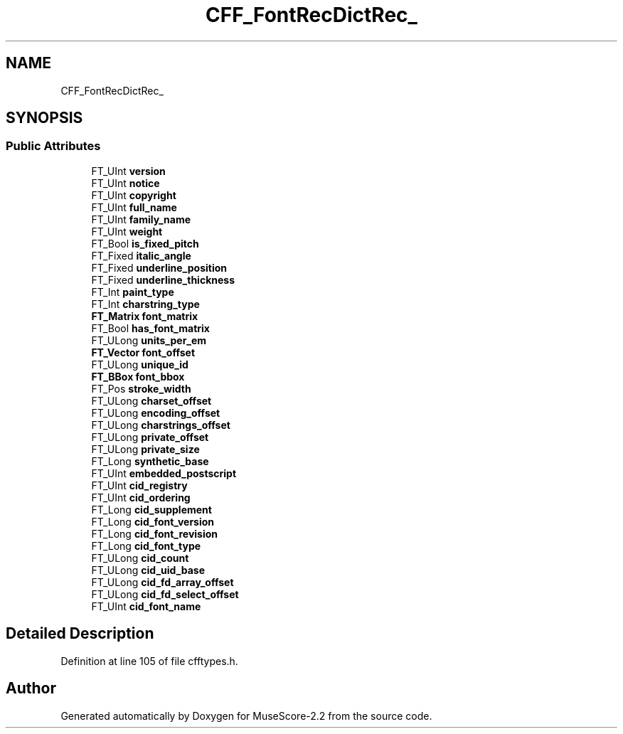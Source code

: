 .TH "CFF_FontRecDictRec_" 3 "Mon Jun 5 2017" "MuseScore-2.2" \" -*- nroff -*-
.ad l
.nh
.SH NAME
CFF_FontRecDictRec_
.SH SYNOPSIS
.br
.PP
.SS "Public Attributes"

.in +1c
.ti -1c
.RI "FT_UInt \fBversion\fP"
.br
.ti -1c
.RI "FT_UInt \fBnotice\fP"
.br
.ti -1c
.RI "FT_UInt \fBcopyright\fP"
.br
.ti -1c
.RI "FT_UInt \fBfull_name\fP"
.br
.ti -1c
.RI "FT_UInt \fBfamily_name\fP"
.br
.ti -1c
.RI "FT_UInt \fBweight\fP"
.br
.ti -1c
.RI "FT_Bool \fBis_fixed_pitch\fP"
.br
.ti -1c
.RI "FT_Fixed \fBitalic_angle\fP"
.br
.ti -1c
.RI "FT_Fixed \fBunderline_position\fP"
.br
.ti -1c
.RI "FT_Fixed \fBunderline_thickness\fP"
.br
.ti -1c
.RI "FT_Int \fBpaint_type\fP"
.br
.ti -1c
.RI "FT_Int \fBcharstring_type\fP"
.br
.ti -1c
.RI "\fBFT_Matrix\fP \fBfont_matrix\fP"
.br
.ti -1c
.RI "FT_Bool \fBhas_font_matrix\fP"
.br
.ti -1c
.RI "FT_ULong \fBunits_per_em\fP"
.br
.ti -1c
.RI "\fBFT_Vector\fP \fBfont_offset\fP"
.br
.ti -1c
.RI "FT_ULong \fBunique_id\fP"
.br
.ti -1c
.RI "\fBFT_BBox\fP \fBfont_bbox\fP"
.br
.ti -1c
.RI "FT_Pos \fBstroke_width\fP"
.br
.ti -1c
.RI "FT_ULong \fBcharset_offset\fP"
.br
.ti -1c
.RI "FT_ULong \fBencoding_offset\fP"
.br
.ti -1c
.RI "FT_ULong \fBcharstrings_offset\fP"
.br
.ti -1c
.RI "FT_ULong \fBprivate_offset\fP"
.br
.ti -1c
.RI "FT_ULong \fBprivate_size\fP"
.br
.ti -1c
.RI "FT_Long \fBsynthetic_base\fP"
.br
.ti -1c
.RI "FT_UInt \fBembedded_postscript\fP"
.br
.ti -1c
.RI "FT_UInt \fBcid_registry\fP"
.br
.ti -1c
.RI "FT_UInt \fBcid_ordering\fP"
.br
.ti -1c
.RI "FT_Long \fBcid_supplement\fP"
.br
.ti -1c
.RI "FT_Long \fBcid_font_version\fP"
.br
.ti -1c
.RI "FT_Long \fBcid_font_revision\fP"
.br
.ti -1c
.RI "FT_Long \fBcid_font_type\fP"
.br
.ti -1c
.RI "FT_ULong \fBcid_count\fP"
.br
.ti -1c
.RI "FT_ULong \fBcid_uid_base\fP"
.br
.ti -1c
.RI "FT_ULong \fBcid_fd_array_offset\fP"
.br
.ti -1c
.RI "FT_ULong \fBcid_fd_select_offset\fP"
.br
.ti -1c
.RI "FT_UInt \fBcid_font_name\fP"
.br
.in -1c
.SH "Detailed Description"
.PP 
Definition at line 105 of file cfftypes\&.h\&.

.SH "Author"
.PP 
Generated automatically by Doxygen for MuseScore-2\&.2 from the source code\&.
